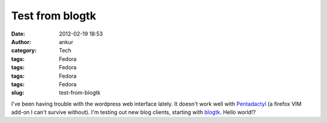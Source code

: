 Test from blogtk
################
:date: 2012-02-19 18:53
:author: ankur
:category: Tech
:tags: Fedora
:tags: Fedora
:tags: Fedora
:tags: Fedora
:slug: test-from-blogtk

I've been having trouble with the wordpress web interface lately. It
doesn't work well with `Pentadactyl`_ (a firefox VIM add-on I can't
survive without). I'm testing out new blog clients, starting with
`blogtk`_. Hello world!?

.. _Pentadactyl: https://addons.mozilla.org/en-US/firefox/addon/pentadactyl/
.. _blogtk: http://blogtk.sourceforge.net
